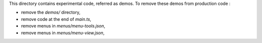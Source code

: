 This directory contains experimental code, referred as demos.
To remove these demos from production code :

* remove the `demos/` directory,
* remove code at the end of `main.ts`,
* remove menus in `menus/menu-tools.json`,
* remove menus in `menus/menu-view.json`,
